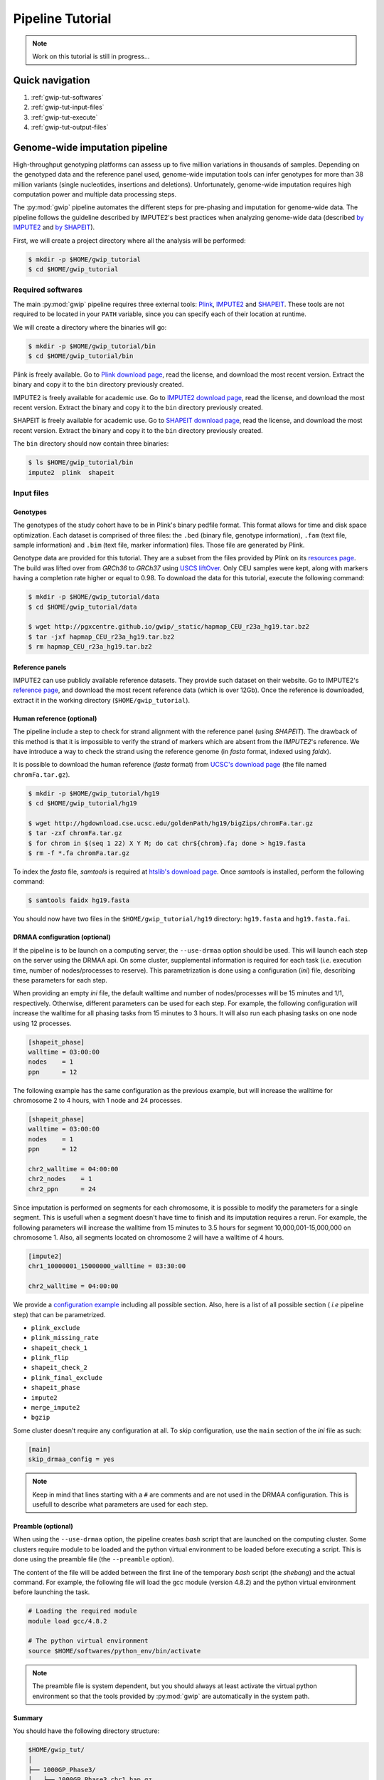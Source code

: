 Pipeline Tutorial
==================

.. note::

   Work on this tutorial is still in progress...


Quick navigation
-----------------

1. :ref:`gwip-tut-softwares`
2. :ref:`gwip-tut-input-files`
3. :ref:`gwip-tut-execute`
4. :ref:`gwip-tut-output-files`

Genome-wide imputation pipeline
--------------------------------

High-throughput genotyping platforms can assess up to five million variations
in thousands of samples. Depending on the genotyped data and the reference
panel used, genome-wide imputation tools can infer genotypes for more than 38
million variants (single nucleotides, insertions and deletions). Unfortunately,
genome-wide imputation requires high computation power and multiple data
processing steps.

The :py:mod:`gwip` pipeline automates the different steps for pre-phasing and
imputation for genome-wide data. The pipeline follows the guideline described
by IMPUTE2's best practices when analyzing genome-wide data (described
`by IMPUTE2 <https://mathgen.stats.ox.ac.uk/impute/impute_v2.html#prephasing>`_
and `by SHAPEIT <http://www.shapeit.fr/pages/m03_phasing/imputation.html>`_).

First, we will create a project directory where all the analysis will be
performed:

.. code-block:: console

   $ mkdir -p $HOME/gwip_tutorial
   $ cd $HOME/gwip_tutorial


.. _gwip-tut-softwares:

Required softwares
^^^^^^^^^^^^^^^^^^^

The main :py:mod:`gwip` pipeline requires three external tools:
`Plink <http://pngu.mgh.harvard.edu/~purcell/plink/>`_,
`IMPUTE2 <https://mathgen.stats.ox.ac.uk/impute/impute_v2.html>`_ and
`SHAPEIT <https://mathgen.stats.ox.ac.uk/genetics_software/shapeit/shapeit.html>`_.
These tools are not required to be located in your ``PATH`` variable, since you
can specify each of their location at runtime.

We will create a directory where the binaries will go:

.. code-block:: console

   $ mkdir -p $HOME/gwip_tutorial/bin
   $ cd $HOME/gwip_tutorial/bin

Plink is freely available. Go to
`Plink download page <http://pngu.mgh.harvard.edu/~purcell/plink/download.shtml>`_,
read the license, and download the most recent version. Extract the binary and
copy it to the ``bin`` directory previously created.

IMPUTE2 is freely available for academic use. Go to
`IMPUTE2 download page <https://mathgen.stats.ox.ac.uk/impute/impute_v2.html#download>`_,
read the license, and download the most recent version. Extract the binary and
copy it to the ``bin`` directory previously created.

SHAPEIT is freely available for academic use. Go to
`SHAPEIT download page <https://mathgen.stats.ox.ac.uk/genetics_software/shapeit/shapeit.html#download>`_,
read the license, and download the most recent version. Extract the binary and
copy it to the ``bin`` directory previously created.

The ``bin`` directory should now contain three binaries:

.. code-block:: console

   $ ls $HOME/gwip_tutorial/bin
   impute2  plink  shapeit


.. _gwip-tut-input-files:

Input files
^^^^^^^^^^^^

Genotypes
""""""""""

The genotypes of the study cohort have to be in Plink's binary pedfile format.
This format allows for time and disk space optimization. Each dataset is
comprised of three files: the ``.bed`` (binary file, genotype information),
``.fam`` (text file, sample information) and ``.bim`` (text file, marker
information) files. Those file are generated by Plink.

Genotype data are provided for this tutorial. They are a subset from the
files provided by Plink on its
`resources page <http://pngu.mgh.harvard.edu/~purcell/plink/res.shtml>`_.
The build was lifted over from *GRCh36* to *GRCh37* using
`USCS liftOver <https://genome.ucsc.edu/cgi-bin/hgLiftOver>`_. Only CEU samples
were kept, along with markers having a completion rate higher or equal to 0.98.
To download the data for this tutorial, execute the following command:

.. code-block:: console

   $ mkdir -p $HOME/gwip_tutorial/data
   $ cd $HOME/gwip_tutorial/data

   $ wget http://pgxcentre.github.io/gwip/_static/hapmap_CEU_r23a_hg19.tar.bz2
   $ tar -jxf hapmap_CEU_r23a_hg19.tar.bz2
   $ rm hapmap_CEU_r23a_hg19.tar.bz2


Reference panels
"""""""""""""""""

IMPUTE2 can use publicly available reference datasets. They provide such
dataset on their website. Go to IMPUTE2's
`reference page <https://mathgen.stats.ox.ac.uk/impute/impute_v2.html#reference>`_,
and download the most recent reference data (which is over 12Gb). Once the
reference is downloaded, extract it in the working directory
(``$HOME/gwip_tutorial``).


Human reference (optional)
"""""""""""""""""""""""""""

The pipeline include a step to check for strand alignment with the reference
panel (using *SHAPEIT*). The drawback of this method is that it is impossible
to verify the strand of markers which are absent from the *IMPUTE2*'s
reference. We have introduce a way to check the strand using the reference
genome (in *fasta* format, indexed using *faidx*).

It is possible to download the human reference (*fasta* format) from
`UCSC's download page <http://hgdownload.cse.ucsc.edu/goldenPath/hg19/bigZips/>`_
(the file named ``chromFa.tar.gz``).

.. code-block:: console

   $ mkdir -p $HOME/gwip_tutorial/hg19
   $ cd $HOME/gwip_tutorial/hg19

   $ wget http://hgdownload.cse.ucsc.edu/goldenPath/hg19/bigZips/chromFa.tar.gz
   $ tar -zxf chromFa.tar.gz
   $ for chrom in $(seq 1 22) X Y M; do cat chr${chrom}.fa; done > hg19.fasta
   $ rm -f *.fa chromFa.tar.gz

To index the *fasta* file, *samtools* is required at
`htslib's download page <http://www.htslib.org/download/>`_. Once *samtools* is
installed, perform the following command:

.. code-block:: console

   $ samtools faidx hg19.fasta

You should now have two files in the ``$HOME/gwip_tutorial/hg19`` directory:
``hg19.fasta`` and ``hg19.fasta.fai``.


DRMAA configuration (optional)
"""""""""""""""""""""""""""""""

If the pipeline is to be launch on a computing server, the ``--use-drmaa``
option should be used. This will launch each step on the server using the DRMAA
api. On some cluster, supplemental information is required for each task
(*i.e.* execution time, number of nodes/processes to reserve). This
parametrization is done using a configuration (*ini*) file, describing these
parameters for each step.

When providing an empty *ini* file, the default walltime and number of
nodes/processes will be 15 minutes and 1/1, respectively. Otherwise, different
parameters can be used for each step. For example, the following configuration
will increase the walltime for all phasing tasks from 15 minutes to 3 hours. It
will also run each phasing tasks on one node using 12 processes.

.. code-block:: ini

   [shapeit_phase]
   walltime = 03:00:00
   nodes    = 1
   ppn      = 12

The following example has the same configuration as the previous example, but
will increase the walltime for chromosome 2 to 4 hours, with 1 node and 24
processes.

.. code-block:: ini

   [shapeit_phase]
   walltime = 03:00:00
   nodes    = 1
   ppn      = 12

   chr2_walltime = 04:00:00
   chr2_nodes    = 1
   chr2_ppn      = 24

Since imputation is performed on segments for each chromosome, it is possible
to modify the parameters for a single segment. This is usefull when a segment
doesn't have time to finish and its imputation requires a rerun. For example,
the following parameters will increase the walltime from 15 minutes to 3.5
hours for segment 10,000,001-15,000,000 on chromosome 1. Also, all segments
located on chromosome 2 will have a walltime of 4 hours.

.. code-block:: ini

   [impute2]
   chr1_10000001_15000000_walltime = 03:30:00

   chr2_walltime = 04:00:00

We provide a `configuration example <http://pgxcentre.github.io/gwip/_static/config_example.ini>`_
including all possible section. Also, here is a list of all possible section
( *i.e* pipeline step) that can be parametrized.

- ``plink_exclude``
- ``plink_missing_rate``
- ``shapeit_check_1``
- ``plink_flip``
- ``shapeit_check_2``
- ``plink_final_exclude``
- ``shapeit_phase``
- ``impute2``
- ``merge_impute2``
- ``bgzip``


Some cluster doesn't require any configuration at all. To skip configuration,
use the ``main`` section of the *ini* file as such:

.. code-block:: ini

   [main]
   skip_drmaa_config = yes

.. note::

   Keep in mind that lines starting with a ``#`` are comments and are not used
   in the DRMAA configuration. This is usefull to describe what parameters are
   used for each step.

Preamble (optional)
""""""""""""""""""""

When using the ``--use-drmaa`` option, the pipeline creates *bash* script that
are launched on the computing cluster. Some clusters require module to be
loaded and the python virtual environment to be loaded before executing a
script. This is done using the preamble file (the ``--preamble`` option).

The content of the file will be added between the first line of the temporary
*bash* script (the *shebang*) and the actual command. For example, the
following file will load the gcc module (version 4.8.2) and the python virtual
environment before launching the task.

.. code-block:: bash

   # Loading the required module
   module load gcc/4.8.2

   # The python virtual environment
   source $HOME/softwares/python_env/bin/activate

.. note::

   The preamble file is system dependent, but you should always at least
   activate the virtual python environment so that the tools provided by
   :py:mod:`gwip` are automatically in the system path.


Summary
""""""""

You should have the following directory structure:

.. code-block:: text

   $HOME/gwip_tut/
   │
   ├── 1000GP_Phase3/
   │   ├── 1000GP_Phase3_chr1.hap.gz
   │   ├── 1000GP_Phase3_chr2.hap.gz
   │   ├── ...
   │   ├── 1000GP_Phase3_chr1.legend.gz
   │   ├── 1000GP_Phase3_chr2.legend.gz
   │   ├── ...
   │   ├── 1000GP_Phase3.sample
   │   ├── genetic_map_chr1_combined_b37.txt
   │   ├── genetic_map_chr2_combined_b37.txt
   │   └── ...
   │
   ├── bin/
   │   ├── impute2
   │   ├── plink
   │   └── shapeit
   │
   ├── data/
   │   ├── hapmap_CEU_r23a_hg19.bed
   │   ├── hapmap_CEU_r23a_hg19.bim
   │   └── hapmap_CEU_r23a_hg19.fam
   │
   ├── gwip_config.ini                          # OPTIONAL
   │
   ├── hg19/
   │   ├── hg19.fasta
   │   └── hg19.fasta.fai
   │
   └── preamble.txt                             # OPTIONAL


.. _gwip-tut-execute:

Execute the pipeline
^^^^^^^^^^^^^^^^^^^^^

.. code-block:: bash

   #!/usr/bin/env bash

   cd $HOME/gwip_tut
   
   gwip-launcher \
       --bfile data/hapmap_CEU_r23a_hg19 \
       --reference hg19/hg19.fasta \
       --hap-template 1000GP_Phase3/1000GP_Phase3_chr{chrom}.hap.gz \
       --legend-template 1000GP_Phase3/1000GP_Phase3_chr{chrom}.legend.gz \
       --map-template 1000GP_Phase3/genetic_map_chr{chrom}_combined_b37.txt \
       --sample-file 1000GP_Phase3/1000GP_Phase3.sample \
       --filtering-rules 'ALL<0.01' 'ALL>0.99' \
       --report-number "Test Report" \
       --report-title "Tutorial" \
       --bgzip \
       --thread 4

.. note::

   Do not forget that if the pipeline fails (*e.g.* not enough memory or
   walltime exceeded), re-running the pipeline (with different number of thread
   or different walltime) will only launch the task that are not completed.


.. _gwip-tut-output-files:

Output files
^^^^^^^^^^^^^

All results will be located in the ``gwip`` directory (or whatever
``--output-dir`` links to). Here is the directory tree explaining the results:

.. code-block:: text

   gwip/
   │
   ├── chr1/
   │   └── ...
   │
   ├── chr2/
   │   └── ...
   │
   ├── .../
   │
   ├── gwip.log
   │
   ├── markers_to_exclude.txt
   │
   ├── markers_to_flip.txt
   │
   ├── missing/
   │   ├── missing.imiss
   │   ├── missing.lmiss
   │   └── missing.log
   │
   └── tasks.db

